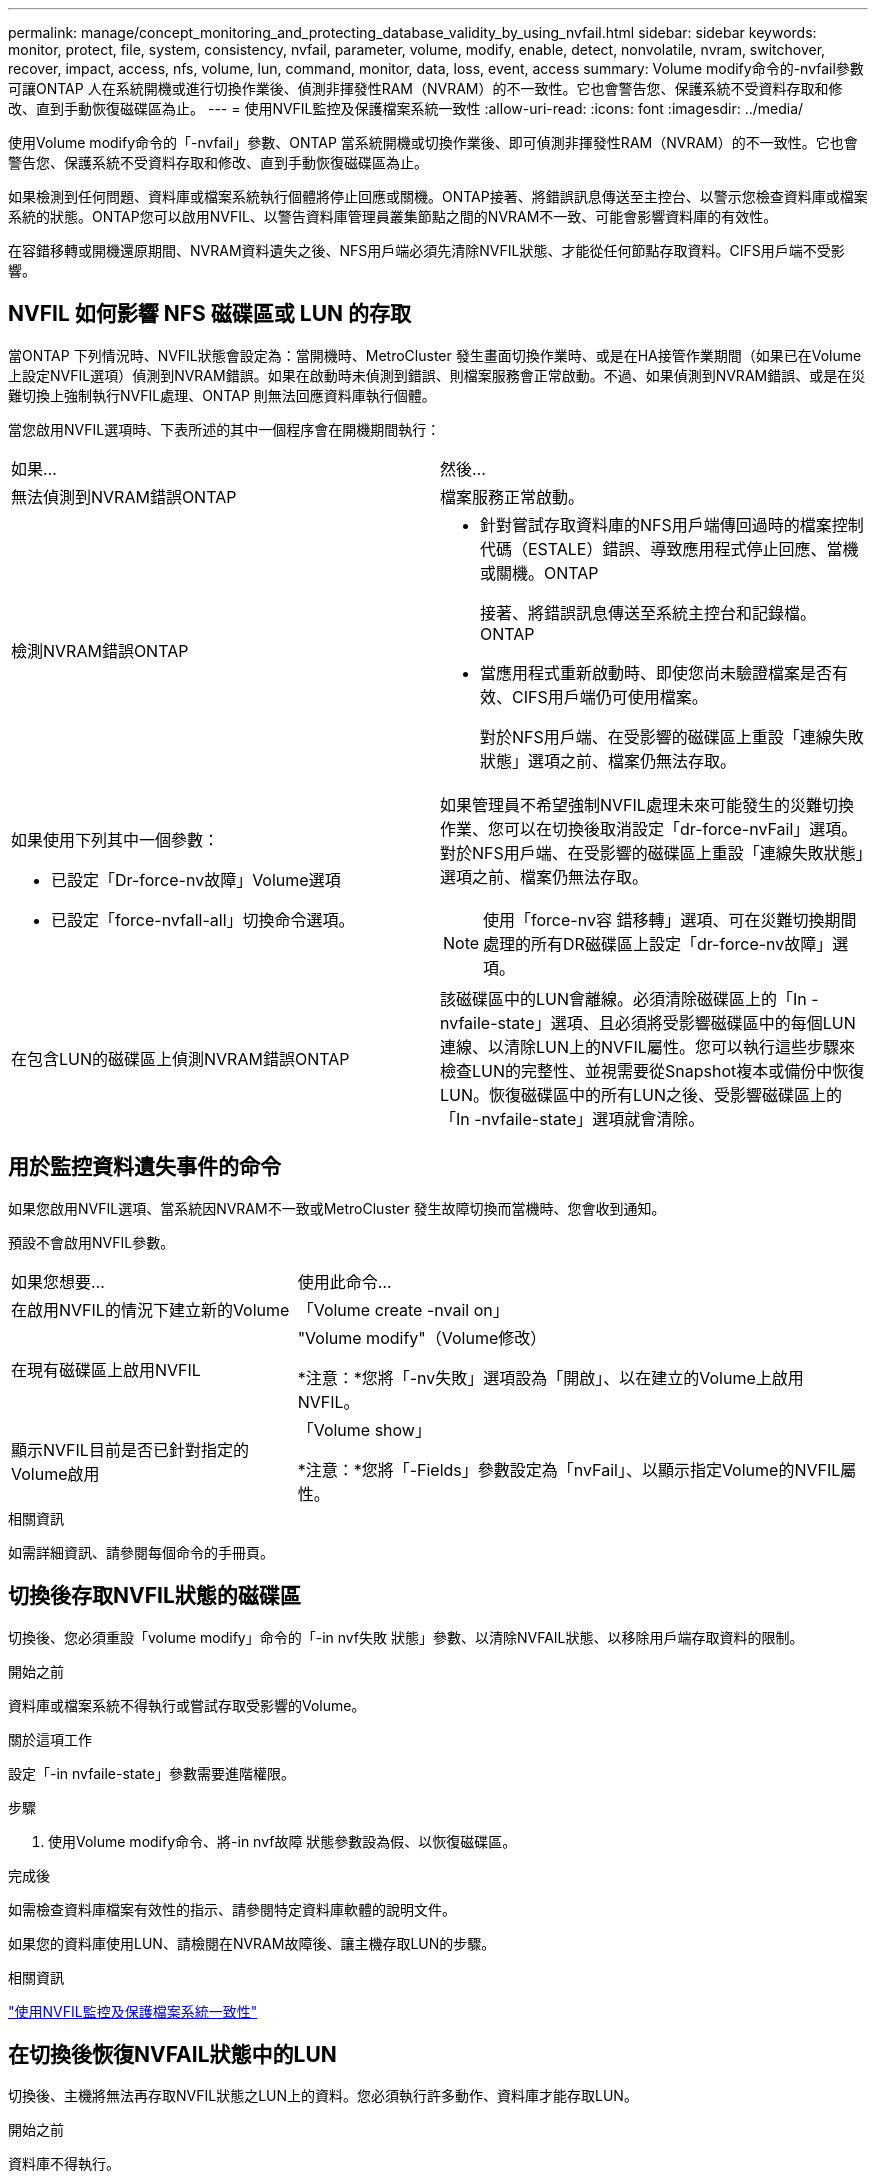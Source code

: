 ---
permalink: manage/concept_monitoring_and_protecting_database_validity_by_using_nvfail.html 
sidebar: sidebar 
keywords: monitor, protect, file, system, consistency, nvfail, parameter, volume, modify, enable, detect, nonvolatile, nvram, switchover, recover, impact, access, nfs, volume, lun, command, monitor, data, loss, event, access 
summary: Volume modify命令的-nvfail參數可讓ONTAP 人在系統開機或進行切換作業後、偵測非揮發性RAM（NVRAM）的不一致性。它也會警告您、保護系統不受資料存取和修改、直到手動恢復磁碟區為止。 
---
= 使用NVFIL監控及保護檔案系統一致性
:allow-uri-read: 
:icons: font
:imagesdir: ../media/


[role="lead"]
使用Volume modify命令的「-nvfail」參數、ONTAP 當系統開機或切換作業後、即可偵測非揮發性RAM（NVRAM）的不一致性。它也會警告您、保護系統不受資料存取和修改、直到手動恢復磁碟區為止。

如果檢測到任何問題、資料庫或檔案系統執行個體將停止回應或關機。ONTAP接著、將錯誤訊息傳送至主控台、以警示您檢查資料庫或檔案系統的狀態。ONTAP您可以啟用NVFIL、以警告資料庫管理員叢集節點之間的NVRAM不一致、可能會影響資料庫的有效性。

在容錯移轉或開機還原期間、NVRAM資料遺失之後、NFS用戶端必須先清除NVFIL狀態、才能從任何節點存取資料。CIFS用戶端不受影響。



== NVFIL 如何影響 NFS 磁碟區或 LUN 的存取

當ONTAP 下列情況時、NVFIL狀態會設定為：當開機時、MetroCluster 發生畫面切換作業時、或是在HA接管作業期間（如果已在Volume上設定NVFIL選項）偵測到NVRAM錯誤。如果在啟動時未偵測到錯誤、則檔案服務會正常啟動。不過、如果偵測到NVRAM錯誤、或是在災難切換上強制執行NVFIL處理、ONTAP 則無法回應資料庫執行個體。

當您啟用NVFIL選項時、下表所述的其中一個程序會在開機期間執行：

|===


| 如果... | 然後... 


 a| 
無法偵測到NVRAM錯誤ONTAP
 a| 
檔案服務正常啟動。



 a| 
檢測NVRAM錯誤ONTAP
 a| 
* 針對嘗試存取資料庫的NFS用戶端傳回過時的檔案控制代碼（ESTALE）錯誤、導致應用程式停止回應、當機或關機。ONTAP
+
接著、將錯誤訊息傳送至系統主控台和記錄檔。ONTAP

* 當應用程式重新啟動時、即使您尚未驗證檔案是否有效、CIFS用戶端仍可使用檔案。
+
對於NFS用戶端、在受影響的磁碟區上重設「連線失敗狀態」選項之前、檔案仍無法存取。





 a| 
如果使用下列其中一個參數：

* 已設定「Dr-force-nv故障」Volume選項
* 已設定「force-nvfall-all」切換命令選項。

 a| 
如果管理員不希望強制NVFIL處理未來可能發生的災難切換作業、您可以在切換後取消設定「dr-force-nvFail」選項。對於NFS用戶端、在受影響的磁碟區上重設「連線失敗狀態」選項之前、檔案仍無法存取。


NOTE: 使用「force-nv容 錯移轉」選項、可在災難切換期間處理的所有DR磁碟區上設定「dr-force-nv故障」選項。



 a| 
在包含LUN的磁碟區上偵測NVRAM錯誤ONTAP
 a| 
該磁碟區中的LUN會離線。必須清除磁碟區上的「In -nvfaile-state」選項、且必須將受影響磁碟區中的每個LUN連線、以清除LUN上的NVFIL屬性。您可以執行這些步驟來檢查LUN的完整性、並視需要從Snapshot複本或備份中恢復LUN。恢復磁碟區中的所有LUN之後、受影響磁碟區上的「In -nvfaile-state」選項就會清除。

|===


== 用於監控資料遺失事件的命令

如果您啟用NVFIL選項、當系統因NVRAM不一致或MetroCluster 發生故障切換而當機時、您會收到通知。

預設不會啟用NVFIL參數。

[cols="1,2"]
|===


| 如果您想要... | 使用此命令... 


 a| 
在啟用NVFIL的情況下建立新的Volume
 a| 
「Volume create -nvail on」



 a| 
在現有磁碟區上啟用NVFIL
 a| 
"Volume modify"（Volume修改）

*注意：*您將「-nv失敗」選項設為「開啟」、以在建立的Volume上啟用NVFIL。



 a| 
顯示NVFIL目前是否已針對指定的Volume啟用
 a| 
「Volume show」

*注意：*您將「-Fields」參數設定為「nvFail」、以顯示指定Volume的NVFIL屬性。

|===
.相關資訊
如需詳細資訊、請參閱每個命令的手冊頁。



== 切換後存取NVFIL狀態的磁碟區

切換後、您必須重設「volume modify」命令的「-in nvf失敗 狀態」參數、以清除NVFAIL狀態、以移除用戶端存取資料的限制。

.開始之前
資料庫或檔案系統不得執行或嘗試存取受影響的Volume。

.關於這項工作
設定「-in nvfaile-state」參數需要進階權限。

.步驟
. 使用Volume modify命令、將-in nvf故障 狀態參數設為假、以恢復磁碟區。


.完成後
如需檢查資料庫檔案有效性的指示、請參閱特定資料庫軟體的說明文件。

如果您的資料庫使用LUN、請檢閱在NVRAM故障後、讓主機存取LUN的步驟。

.相關資訊
link:../manage/concept_monitoring_and_protecting_database_validity_by_using_nvfail.html["使用NVFIL監控及保護檔案系統一致性"]



== 在切換後恢復NVFAIL狀態中的LUN

切換後、主機將無法再存取NVFIL狀態之LUN上的資料。您必須執行許多動作、資料庫才能存取LUN。

.開始之前
資料庫不得執行。

.步驟
. 重設「volume modify」命令的「-in nvf失敗 狀態」參數、清除裝載LUN之影響磁碟區上的NVFAIL狀態。
. 使受影響的LUN上線。
. 檢查LUN是否有任何資料不一致之處、並加以解決。
+
這可能涉及使用SnapRestore 還原在儲存控制器上進行主機型的還原或還原。

. 恢復LUN後使資料庫應用程式上線。

